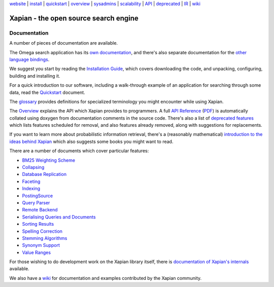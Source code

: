 .. raw:: html

    <div align="center">

`website <http://xapian.org/>`_ \| `install <install.html>`_ \|
`quickstart <quickstart.html>`_ \| `overview <overview.html>`_ \|
`sysadmins <admin_notes.html>`_ \| `scalability <scalability.html>`_ \|
`API <apidoc/html/annotated.html>`_ \| `deprecated <deprecation.html>`_
\| `IR <intro_ir.html>`_ \| `wiki <http://trac.xapian.org/wiki>`_

.. raw:: html

    </div>
    <hr>

Xapian - the open source search engine
======================================

Documentation
-------------

A number of pieces of documentation are available.

The Omega search application has its `own documentation
<http://xapian.org/docs/omega/>`_, and there's also separate
documentation for the `other language bindings
<http://xapian.org/docs/bindings/>`_.

We suggest you start by reading the `Installation
Guide <install.html>`_, which covers downloading the code, and
unpacking, configuring, building and installing it.

For a quick introduction to our software, including a walk-through
example of an application for searching through some data, read the
`Quickstart <quickstart.html>`_ document.

The `glossary <glossary.html>`_ provides definitions for specialized
terminology you might encounter while using Xapian.

The `Overview <overview.html>`_ explains the API which Xapian provides
to programmers.  A full `API Reference <apidoc/html/index.html>`_
(`PDF <apidoc.pdf>`_) is automatically collated using doxygen from
documentation comments in the source code.  There's also a list of
`deprecated features <deprecation.html>`_ which lists features scheduled for
removal, and also features already removed, along with suggestions for
replacements.

If you want to learn more about probabilistic information retrieval,
there's a (reasonably mathematical) `introduction to the ideas behind
Xapian <intro_ir.html>`_ which also suggests some books you might want
to read.

There are a number of documents which cover particular features:

-  `BM25 Weighting Scheme <bm25.html>`_
-  `Collapsing <collapsing.html>`_
-  `Database Replication <replication.html>`_
-  `Faceting <facets.html>`_
-  `Indexing <termgenerator.html>`_
-  `PostingSource <postingsource.html>`_
-  `Query Parser <queryparser.html>`_
-  `Remote Backend <remote.html>`_
-  `Serialising Queries and Documents <serialisation.html>`_
-  `Sorting Results <sorting.html>`_
-  `Spelling Correction <spelling.html>`_
-  `Stemming Algorithms <stemming.html>`_
-  `Synonym Support <synonyms.html>`_
-  `Value Ranges <valueranges.html>`_

For those wishing to do development work on the Xapian library itself,
there is `documentation of Xapian's internals <internals.html>`_
available.

We also have a `wiki <http://trac.xapian.org/wiki>`_ for documentation
and examples contributed by the Xapian community.
